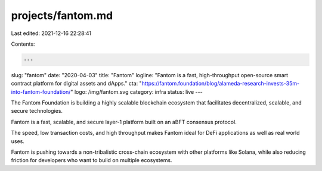 projects/fantom.md
==================

Last edited: 2021-12-16 22:28:41

Contents:

.. code-block:: md

    ---
slug: "fantom"
date: "2020-04-03"
title: "Fantom"
logline: "Fantom is a fast, high-throughput open-source smart contract platform for digital assets and dApps."
cta: "https://fantom.foundation/blog/alameda-research-invests-35m-into-fantom-foundation/"
logo: /img/fantom.svg
category: infra
status: live
---

The Fantom Foundation is building a highly scalable blockchain ecosystem that facilitates decentralized, scalable, and secure technologies.

Fantom is a fast, scalable, and secure layer-1 platform built on an aBFT consensus protocol.

The speed, low transaction costs, and high throughput makes Fantom ideal for DeFi applications as well as real world uses.

Fantom is pushing towards a non-tribalistic cross-chain ecosystem with other platforms like Solana, while also reducing friction for developers who want to build on multiple ecosystems.


